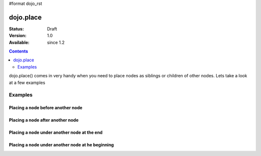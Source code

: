 #format dojo_rst

dojo.place
==========

:Status: Draft
:Version: 1.0
:Available: since 1.2

.. contents::
   :depth: 2

dojo.place() comes in very handy when you need to place nodes as siblings or children of other nodes.
Lets take a look at a few examples

========
Examples
========

Placing a node before another node
----------------------------------

.. cv-compound::

  .. cv:: javascript

    <script type="text/javascript">
    dojo.require("dijit.form.Button"); // you don't need this, its for the looks

    dojo.addOnLoad(function(){
      dojo.connect(dijit.byId("buttonOne"), "onClick", function(){
        var node = dojo.doc.createElement("div");
        node.innerHTML = "New Node, placed before 'Three'!";

        dojo.place(node, dojo.byId("exampleThree"), "before");
      });
    });
    </script>

  .. cv:: html

    <button dojoType="dijit.form.Button" id="buttonOne">Add node</button>

    </div>
      <div>One</div>
      <div>Two</div>
      <div id="exampleThree">Three</div>
      <div>Four</div>
      <div>Five</div>
    </div>

Placing a node after another node
---------------------------------

.. cv-compound::

  .. cv:: javascript

    <script type="text/javascript">
    dojo.require("dijit.form.Button"); // you don't need this, its for the looks

    dojo.addOnLoad(function(){
      dojo.connect(dojo.byId("buttonTwo"), "onclick", function(){
        var node = dojo.doc.createElement("div");
        node.innerHTML = "New Node, placed after 'Three'!";

        dojo.place(node, dojo.byId("exampleTwoThree"), "after");
      });
    });
    </script>

  .. cv:: html

    <button dojoType="dijit.form.Button" id="buttonTwo">Add node</button>

    </div>
      <div>One</div>
      <div>Two</div>
      <div id="exampleTwoThree">Three</div>
      <div>Four</div>
      <div>Five</div>
    </div>

Placing a node under another node at the end
--------------------------------------------

.. cv-compound::

  .. cv:: javascript

    <script type="text/javascript">
    dojo.require("dijit.form.Button"); // you don't need this, its for the looks

    dojo.addOnLoad(function(){
      dojo.connect(dojo.byId("buttonThree"), "onclick", function(){
        var node = dojo.doc.createElement("div");
        node.innerHTML = "New Node, placed under 'Three' at the end!";

        dojo.place(node, dojo.byId("exampleThreeThree"), "last");
      });
    });
    </script>

  .. cv:: html

    <button dojoType="dijit.form.Button" id="buttonThree">Add node</button>

    </div>
      <div>One</div>
      <div>Two</div>
      <div id="exampleThreeThree">Three</div>
      <div>Four</div>
      <div>Five</div>
    </div>


Placing a node under another node at he beginning
-------------------------------------------------

.. cv-compound::

  .. cv:: javascript

    <script type="text/javascript">
    dojo.require("dijit.form.Button"); // you don't need this, its for the looks

    dojo.addOnLoad(function(){
      dojo.connect(dojo.byId("buttonFour"), "onclick", function(){
        var node = dojo.doc.createElement("div");
        node.innerHTML = "New Node, placed under 'Three' at the beginning!";

        dojo.place(node, dojo.byId("exampleFourThree"), "first");
      });
    });
    </script>

  .. cv:: html

    <button dojoType="dijit.form.Button" id="buttonFour">Add node</button>

    </div>
      <div>One</div>
      <div>Two</div>
      <div id="exampleFourThree">Three</div>
      <div>Four</div>
      <div>Five</div>
    </div>
